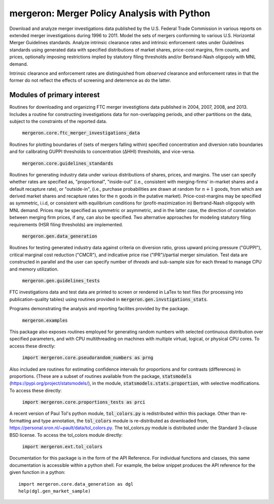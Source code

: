 mergeron: Merger Policy Analysis with Python
============================================

Download and analyze merger investigations data published by the U.S. Federal Trade Commission in various reports on extended merger investigations during 1996 to 2011. Model the sets of mergers conforming to various U.S. Horizontal Merger Guidelines standards. Analyze intrinsic clearance rates and intrinsic enforcement rates under Guidelines standards using generated data with specified distributions of market shares, price-cost margins, firm counts, and prices, optionally imposing restrictions impled by statutory filing thresholds and/or Bertrand-Nash oligopoly with MNL demand.

Intrinsic clearance and enforcement rates are distinguished from *observed* clearance and enforcement rates in that the former do not reflect the effects of screening and deterrence as do the latter.

Modules of primary interest
---------------------------

Routines for downloading and organizing FTC merger investigtions data published in 2004, 2007, 2008, and 2013. Includes a routine for constructing investigations data for non-overlapping periods, and other partitions on the data, subject to the constraints of the reported data.

    :code:`mergeron.core.ftc_merger_investigations_data`

Routines for plotting boundaries of (sets of mergers falling within) specified concentration and diversion ratio boundaries and for calibrating GUPPI thresholds to concentration (ΔHHI) thresholds, and vice-versa.

    :code:`mergeron.core.guidelines_standards`

Routines for generating industry data under various distributions of shares, prices, and margins. The user can specify whether rates are specified as, "proportional", "inside-out" (i.e., consistent with merging-firms' in-market shares and a default recapture rate), or "outside-in", (i.e., purchase probabilities are drawn at random for :math:`n+1` goods, from which are derived market shares and recapture rates for the :math:`n` goods in the putative market). Price-cost-margins may be specified as symmetric, i.i.d, or consistent with equilibrium conditions for (profit-mazimization in) Bertrand-Nash oligopoly with MNL demand. Prices may be specified as symmetric or asymmetric, and in the latter case, the direction of correlation between merging firm prices, if any, can also be specified. Two alternative approaches for modeling statutory filing requirements (HSR filing thresholds) are implemented.

    :code:`mergeron.gen.data_generation`

Routines for testing generated industry data against criteria on diversion ratio, gross upward pricing pressure ("GUPPI"), critical marginal cost reduction ("CMCR"), and indicative price rise ("IPR")/partial merger simulation. Test data are constructed in parallel and the user can specify number of `threads` and sub-sample size for each thread to manage CPU and memory utilization.

    :code:`mergeron.gen.guidelines_tests`

FTC investigations data and test data are printed to screen or rendered in LaTex to text files (for processing into publication-quality tables) using routines provided in :code:`mergeron.gen.invstigations_stats`.

Programs demonstrating the analysis and reporting facilites provided by the package.

    :code:`mergeron.examples`

This package also exposes routines employed for generating random numbers with selected continuous distribution over specified parameters, and with CPU multithreading on machines with multiple virtual, logical, or physical CPU cores. To access these directly:

    :code:`import mergeron.core.pseudorandom_numbers as prng`

Also included are routines for estimating confidence intervals for proportions and for contrasts (differences) in proportions. (These are a subset of routines available from the package, :code:`statsmodels` (https://pypi.org/project/statsmodels/), in the module, :code:`statsmodels.stats.proportion`, with selective modifications. To access these directly:

    :code:`import mergeron.core.proportions_tests as prci`

A recent version of Paul Tol's python module, :code:`tol_colors.py` is redistributed within this package. Other than re-formatting and type annotation, the :code:`tol_colors` module is re-distributed as downloaded from, https://personal.sron.nl/~pault/data/tol_colors.py. The tol_colors.py module is distributed under the Standard 3-clause BSD license. To access the tol_colors module directly:

    :code:`import mergeron.ext.tol_colors`

Documentation for this package is in the form of the API Reference. For individual functions and classes, this same documentation is accessible within a python shell. For example, the below snippet produces the API reference for the given function in a python::

        import mergeron.core.data_generation as dgl
        help(dgl.gen_market_sample)




